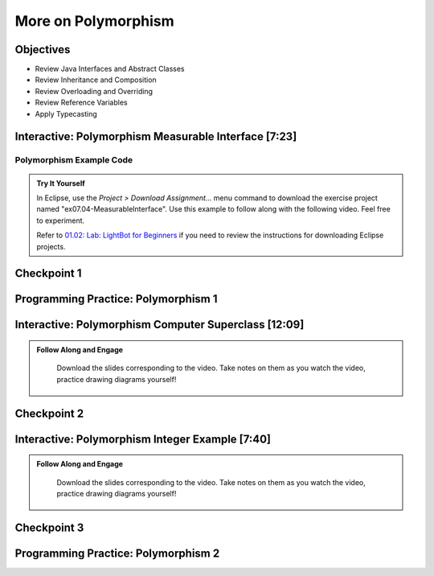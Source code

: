 .. This file is part of the OpenDSA eTextbook project. See
.. http://opendsa.org for more details.
.. Copyright (c) 2012-2020 by the OpenDSA Project Contributors, and
.. distributed under an MIT open source license.

.. avmetadata::
   :author: Molly Domino


More on Polymorphism
====================

Objectives
----------

* Review Java Interfaces and Abstract Classes
* Review Inheritance and Composition
* Review Overloading and Overriding
* Review Reference Variables
* Apply Typecasting

Interactive: Polymorphism Measurable Interface [7:23]
-----------------------------------------------------

Polymorphism Example Code
~~~~~~~~~~~~~~~~~~~~~~~~~
.. admonition:: Try It Yourself

   In Eclipse, use the *Project > Download Assignment...* menu command to download the exercise project named "ex07.04-MeasurableInterface". Use this example to follow along with the following video. Feel free to experiment. 
   
   Refer to `01.02: Lab: LightBot for Beginners <https://profdev-lms.tlos.vt.edu/courses/2832/assignments/10634>`_ if you need to review the instructions for downloading Eclipse projects.
   
   .. raw:: html
   
      <a href="https://courses.cs.vt.edu/~cs2114/meng-bridge/course-notes/7.4.1.1-JavaOOPPolyMeasurable.pdf" target="_blank">
      <img src="https://courses.cs.vt.edu/~cs2114/meng-bridge/images/projector-screen.png" alt="" width="32" height="32">
      Video Slides 7.4.2.1-JavaOOPPolyMeasurable.pdf</img>
      </a>


.. raw:: html

     <center>
     <iframe type="text/javascript" src='https://cdnapisec.kaltura.com/p/2375811/embedPlaykitJs/uiconf_id/52883092?iframeembed=true&entry_id=1_ywzatt7g' style="width: 960px; height: 395px" allowfullscreen webkitallowfullscreen mozAllowFullScreen allow="autoplay *; fullscreen *; encrypted-media *" frameborder="0" title="Polymorphism Example"></iframe> 
     </center>




Checkpoint 1
------------

.. avembed:: Exercises/MengBridgeCourse/OOP2Checkpoint1Summ.html ka
   :long_name: Checkpoint 1


Programming Practice: Polymorphism 1
------------------------------------

.. extrtoolembed:: 'Programming Practice: Polymorphism 1'
   :workout_id: 1907

.. _IntroPolySuper: 

Interactive: Polymorphism Computer Superclass [12:09]
-----------------------------------------------------

.. admonition:: Follow Along and Engage

    Download the slides corresponding to the video. Take notes on them as you watch the video, practice drawing diagrams yourself!

   .. raw:: html
   
      <a href="https://courses.cs.vt.edu/~cs2114/meng-bridge/course-notes/7.4.4.1-JavaOOPPolyComputer.pdf" target="_blank">
         <img src="https://courses.cs.vt.edu/~cs2114/meng-bridge/images/projector-screen.png" alt="" width="32" height="32">
         Video Slides 7.4.5-JavaOOPPolyComputer.pdf</img>
         </a>


.. raw:: html

   <center>
   <iframe type="text/javascript" src='https://cdnapisec.kaltura.com/p/2375811/embedPlaykitJs/uiconf_id/52883092?iframeembed=true&entry_id=1_pkxo2beb' style="width: 960px; height: 395px" allowfullscreen webkitallowfullscreen mozAllowFullScreen allow="autoplay *; fullscreen *; encrypted-media *" frameborder="0" title="Polymorphism Computer Superclass"></iframe> 
   </center>


Checkpoint 2
------------

.. avembed:: Exercises/MengBridgeCourse/OOP2Checkpoint2Summ.html ka
   :long_name: Checkpoint 2



Interactive: Polymorphism Integer Example [7:40]
------------------------------------------------

.. admonition:: Follow Along and Engage

    Download the slides corresponding to the video. Take notes on them as you watch the video, practice drawing diagrams yourself!

   .. raw:: html
      
         <a href="https://courses.cs.vt.edu/~cs2114/meng-bridge/course-notes/7.6.4.1-JavaOOPPolyInteger.pdf" target="_blank">
         <img src="https://courses.cs.vt.edu/~cs2114/meng-bridge/images/projector-screen.png" alt="" width="32" height="32">
         Video Slides 7.6.7-JavaOOPPolyInteger.pdf</img>
         </a>

.. raw:: html

   <center>
   <iframe type="text/javascript" src='https://cdnapisec.kaltura.com/p/2375811/embedPlaykitJs/uiconf_id/52883092?iframeembed=true&entry_id=0_33oovpxg' style="width: 960px; height: 395px" allowfullscreen webkitallowfullscreen mozAllowFullScreen allow="autoplay *; fullscreen *; encrypted-media *" frameborder="0" title="Polymorphism Integer Example"></iframe> 
   </center>    


Checkpoint 3
------------

.. avembed:: Exercises/MengBridgeCourse/OOP2Checkpoint3Summ.html ka
   :long_name: Checkpoint 3


Programming Practice: Polymorphism 2
------------------------------------

.. extrtoolembed:: 'Programming Practice: Polymorphism 2'
   :workout_id: 1908

